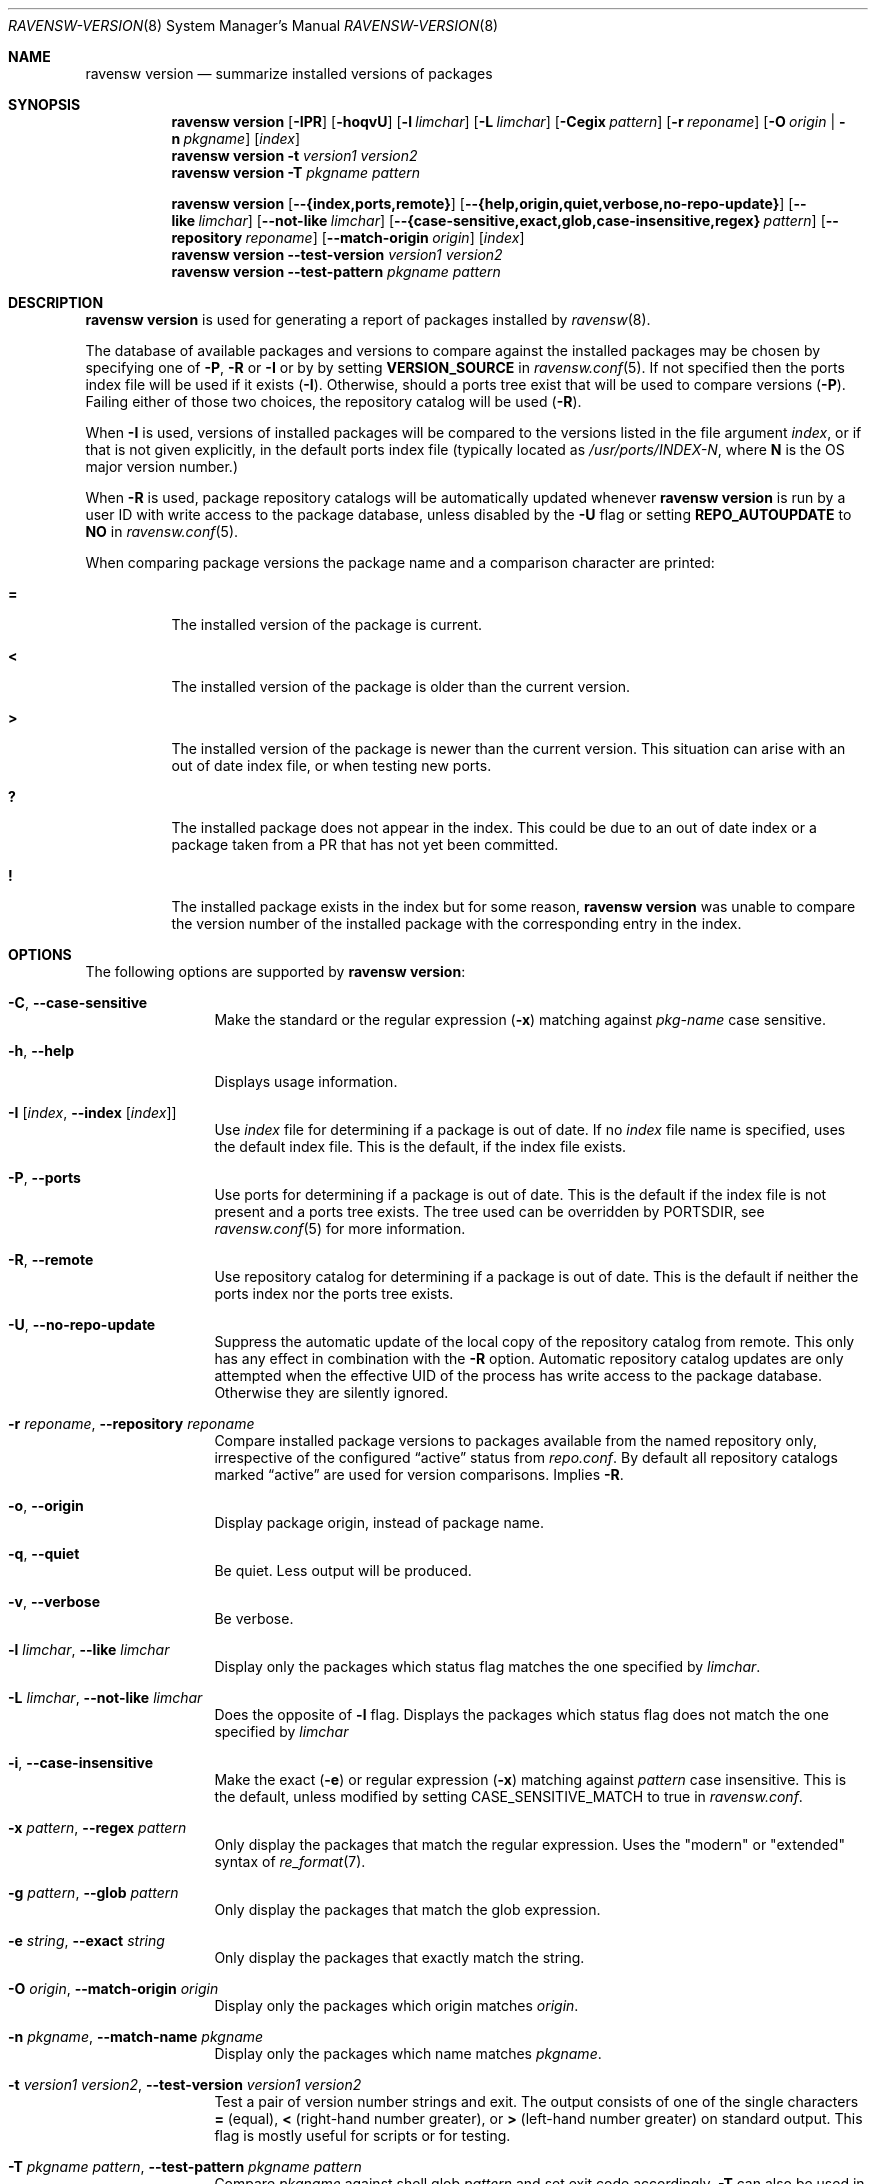 .\"
.\" FreeBSD pkg - a next generation package for the installation and maintenance
.\" of non-core utilities.
.\"
.\" Redistribution and use in source and binary forms, with or without
.\" modification, are permitted provided that the following conditions
.\" are met:
.\" 1. Redistributions of source code must retain the above copyright
.\"    notice, this list of conditions and the following disclaimer.
.\" 2. Redistributions in binary form must reproduce the above copyright
.\"    notice, this list of conditions and the following disclaimer in the
.\"    documentation and/or other materials provided with the distribution.
.\"
.\"
.\"     @(#)pkg.8
.\"
.Dd May 8, 2018
.Dt RAVENSW-VERSION 8
.Os
.Sh NAME
.Nm "ravensw version"
.Nd summarize installed versions of packages
.Sh SYNOPSIS
.Nm
.Op Fl IPR
.Op Fl hoqvU
.Op Fl l Ar limchar
.Op Fl L Ar limchar
.Op Fl Cegix Ar pattern
.Op Fl r Ar reponame
.Op Fl O Ar origin | Fl n Ar pkgname
.Op Ar index
.Nm
.Fl t Ar version1 Ar version2
.Nm
.Fl T Ar pkgname Ar pattern
.Pp
.Nm
.Op Fl -{index,ports,remote}
.Op Fl -{help,origin,quiet,verbose,no-repo-update}
.Op Fl -like Ar limchar
.Op Fl -not-like Ar limchar
.Op Fl -{case-sensitive,exact,glob,case-insensitive,regex} Ar pattern
.Op Fl -repository Ar reponame
.Op Fl -match-origin Ar origin
.Op Ar index
.Nm
.Fl -test-version Ar version1 Ar version2
.Nm
.Fl -test-pattern Ar pkgname Ar pattern
.Sh DESCRIPTION
.Nm
is used for generating a report of packages installed by
.Xr ravensw 8 .
.Pp
The database of available packages and versions to compare against the
installed packages may be chosen by specifying one of
.Fl P ,
.Fl R
or
.Fl I
or by by setting
.Cm VERSION_SOURCE
in
.Xr ravensw.conf 5 .
If not specified then the ports index file
will be used if it exists
.Fl ( I ) .
Otherwise, should a ports tree exist that will be used to compare
versions
.Fl ( P ) .
Failing either of those two choices, the repository catalog will be
used
.Fl ( R ) .
.Pp
When
.Fl I
is used, versions of installed packages will be compared to the
versions listed in the file argument
.Ar index ,
or if that is not given explicitly, in the default ports index file
(typically located as
.Pa /usr/ports/INDEX-N ,
where
.Sy N
is the OS major version number.)
.Pp
When
.Fl R
is used,
package repository catalogs will be automatically updated whenever
.Nm
is run by a user ID with write access to the package database,
unless disabled by the
.Fl U
flag or setting
.Cm REPO_AUTOUPDATE
to
.Sy NO
in
.Xr ravensw.conf 5 .
.Pp
When comparing package versions the package name and a comparison character are printed:
.Bl -tag -width indent
.It Li =
The installed version of the package is current.
.It Li \&<
The installed version of the package is older than the current version.
.It Li \&>
The installed version of the package is newer than the current version.
This situation can arise with an out of date index file, or when
testing new ports.
.It Li \&?
The installed package does not appear in the index.
This could be due to an out of date index or a package taken from a PR
that has not yet been committed.
.It Li \&!
The installed package exists in the index but for some reason,
.Nm
was unable to compare the version number of the installed package
with the corresponding entry in the index.
.El
.Sh OPTIONS
The following options are supported by
.Nm :
.Bl -tag -width repository
.It Fl C , Fl -case-sensitive
Make the standard or the regular expression
.Fl ( x )
matching against
.Ar pkg-name
case sensitive.
.It Fl h , Fl -help
Displays usage information.
.It Fl I Op Ar index , Fl -index Op Ar index
Use
.Pa index
file for determining if a package is out of date.
If no
.Pa index
file name is specified, uses the default index file.
This is the default, if the index file exists.
.It Fl P , Fl -ports
Use ports for determining if a package is out of date.
This is the default if the index file is not present and a ports tree
exists.
The tree used can be overridden by PORTSDIR, see
.Xr ravensw.conf 5
for more information.
.It Fl R , Fl -remote
Use repository catalog for determining if a package is out of date.
This is the default if neither the ports index nor the ports tree
exists.
.It Fl U , Fl -no-repo-update
Suppress the automatic update of the local copy of the repository catalog
from remote.
This only has any effect in combination with the
.Fl R
option.
Automatic repository catalog updates are only attempted when the
effective UID of the process has write access to the package database.
Otherwise they are silently ignored.
.It Fl r Ar reponame , Fl -repository Ar reponame
Compare installed package versions to packages available from the
named repository only, irrespective of the configured
.Dq active
status from
.Pa repo.conf .
By default all repository catalogs marked
.Dq active
are used for version comparisons.
Implies
.Fl R .
.It Fl o , Fl -origin
Display package origin, instead of package name.
.It Fl q , Fl -quiet
Be quiet.
Less output will be produced.
.It Fl v , Fl -verbose
Be verbose.
.It Fl l Ar limchar , Fl -like Ar limchar
Display only the packages which status flag matches the one specified by
.Ar limchar .
.It Fl L Ar limchar , Fl -not-like Ar limchar
Does the opposite of
.Fl l
flag.
Displays the packages which status flag does not match the one
specified by
.Ar limchar
.It Fl i , Fl -case-insensitive
Make the exact
.Fl ( e )
or regular expression
.Fl ( x )
matching against
.Ar pattern
case insensitive.
This is the default, unless modified by setting
.Ev CASE_SENSITIVE_MATCH
to true in
.Pa ravensw.conf .
.It Fl x Ar pattern , Fl -regex Ar pattern
Only display the packages that match the regular expression.
Uses the "modern" or "extended" syntax of
.Xr re_format 7 .
.It Fl g Ar pattern , Fl -glob Ar pattern
Only display the packages that match the glob expression.
.It Fl e Ar string , Fl -exact Ar string
Only display the packages that exactly match the string.
.It Fl O Ar origin , Fl -match-origin Ar origin
Display only the packages which origin matches
.Ar origin .
.It Fl n Ar pkgname , Fl -match-name Ar pkgname
Display only the packages which name matches
.Ar pkgname .
.It Fl t Ar version1 Ar version2 , Fl -test-version Ar version1 Ar version2
Test a pair of version number strings and exit.
The output consists of one of the single characters
.Li =
(equal),
.Li \&<
(right-hand number greater), or
.Li \&>
(left-hand number greater) on standard output.
This flag is mostly useful for scripts or for testing.
.It Fl T Ar pkgname Ar pattern , Fl -test-pattern Ar pkgname Ar pattern
Compare
.Ar pkgname
against shell glob
.Ar pattern
and set exit code accordingly.
.Fl T
can also be used in `filter mode':
When one of the arguments is `-', standard input is used, and lines
with matching package names/patterns are echoed to standard output.
.El
.Sh ENVIRONMENT
The following environment variables affect the execution of
.Nm .
See
.Xr ravensw.conf 5
for further description.
.Bl -tag -width ".Ev NO_DESCRIPTIONS"
.It Ev CASE_SENSITIVE_MATCH
.It Ev INDEXDIR
.It Ev INDEXFILE
.It Ev RAVENSW_DBDIR
.It Ev PORTSDIR
.El
.Pp
The default
.Pa index
file is searched for in
.Ev INDEXDIR ,
or if that is not set,
.Ev PORTSDIR .
.Ev INDEXFILE
is the name of the
.Pa index
relative to that directory.
If
.Ev INDEXFILE
is not set, the default file name is
.Pa INDEX-N
where
.Cm N
is the OS major version number.
.Sh FILES
See
.Xr ravensw.conf 5 .
.Sh EXAMPLES
The following is a typical invocation of the
.Nm
command, which checks the installed packages against the local ports
index file:
.Pp
.Dl % ravensw version -v
.Pp
The command below generates a report against the versions in the repository catalog:
.Pp
.Dl % ravensw update
.Dl % ravensw version -vR
.Pp
The following lists packages needing upgrade, compared to the repository catalog:
.Pp
.Dl % ravensw update
.Dl % ravensw version -vRL=
.Pp
The following command compares two package version strings:
.Pp
.Dl % ravensw version -t 1.5 1.5.1
.Sh SEE ALSO
.Xr ravensw-repository 5 ,
.Xr ravensw.conf 5 ,
.Xr ravensw 8 ,
.Xr ravensw-add 8 ,
.Xr ravensw-alias 8 ,
.Xr ravensw-annotate 8 ,
.Xr ravensw-audit 8 ,
.Xr ravensw-autoremove 8 ,
.Xr ravensw-backup 8 ,
.Xr ravensw-check 8 ,
.Xr ravensw-clean 8 ,
.Xr ravensw-config 8 ,
.Xr ravensw-create 8 ,
.Xr ravensw-delete 8 ,
.Xr ravensw-fetch 8 ,
.Xr ravensw-info 8 ,
.Xr ravensw-install 8 ,
.Xr ravensw-lock 8 ,
.Xr ravensw-query 8 ,
.Xr ravensw-register 8 ,
.Xr ravensw-repo 8 ,
.Xr ravensw-rquery 8 ,
.Xr ravensw-search 8 ,
.Xr ravensw-set 8 ,
.Xr ravensw-shell 8 ,
.Xr ravensw-shlib 8 ,
.Xr ravensw-ssh 8 ,
.Xr ravensw-stats 8 ,
.Xr ravensw-update 8 ,
.Xr ravensw-updating 8 ,
.Xr ravensw-upgrade 8 ,
.Xr ravensw-which 8
